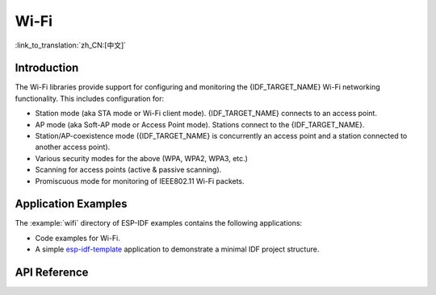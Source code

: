 Wi-Fi
=====

:link_to_translation:`zh_CN:[中文]`

Introduction
------------

The Wi-Fi libraries provide support for configuring and monitoring the {IDF_TARGET_NAME} Wi-Fi networking functionality. This includes configuration for:

- Station mode (aka STA mode or Wi-Fi client mode). {IDF_TARGET_NAME} connects to an access point.
- AP mode (aka Soft-AP mode or Access Point mode). Stations connect to the {IDF_TARGET_NAME}.
- Station/AP-coexistence mode ({IDF_TARGET_NAME} is concurrently an access point and a station connected to another access point).

- Various security modes for the above (WPA, WPA2, WPA3, etc.)
- Scanning for access points (active & passive scanning).
- Promiscuous mode for monitoring of IEEE802.11 Wi-Fi packets.


Application Examples
--------------------

The :example:`wifi` directory of ESP-IDF examples contains the following applications:

* Code examples for Wi-Fi.

* A simple `esp-idf-template <https://github.com/espressif/esp-idf-template>`_ application to demonstrate a minimal IDF project structure.


API Reference
-------------

.. include-build-file:: inc/esp_wifi.inc
.. include-build-file:: inc/esp_wifi_types.inc
.. include-build-file:: inc/esp_eap_client.inc
.. include-build-file:: inc/esp_wps.inc
.. include-build-file:: inc/esp_rrm.inc
.. include-build-file:: inc/esp_wnm.inc
.. include-build-file:: inc/esp_mbo.inc

